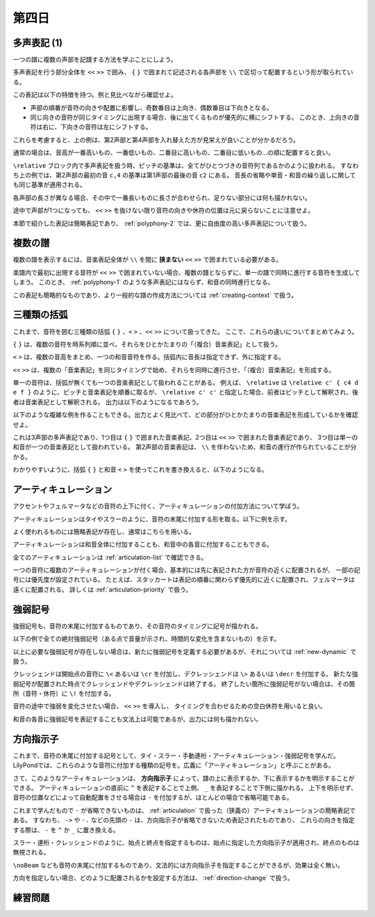 .. _week-1-day-4:

======
第四日
======

.. num-section::

.. _polyphony-1:

多声表記 (1)
------------

一つの譜に複数の声部を記譜する方法を学ぶことにしよう。

.. lily::
  :caption: 多声表記
  :name: polyphony-example

  \relative c'' {
    << { c4 b c2 } \\ { f,4 d f <e g> } \\ { a g8 f g2 } \\ { c,4 b d c } >>
  }

多声表記を行う部分全体を ``<<`` ``>>`` で囲み、 ``{`` ``}`` で囲まれて記述される各声部を ``\\`` で区切って配置するという形が取られている。

この表記は以下の特徴を持つ。例と見比べながら確認せよ。

- 声部の順番が音符の向きや配置に影響し、奇数番目は上向き、偶数番目は下向きとなる。
- 同じ向きの音符が同じタイミングに出現する場合、後に出てくるものが優先的に横にシフトする。
  このとき、上向きの音符は右に、下向きの音符は左にシフトする。

これらを考慮すると、上の例は、第2声部と第4声部を入れ替えた方が見栄えが良いことが分かるだろう。

.. lily::
  :caption: 多声表記の修正例
  :name: polyphony-correction-example

  \relative c'' {
    << { c4 b c2 } \\ { c,4 b d c } \\ { a' g8 f g2 } \\ { f4 d f <e g> } >>
  }

通常の場合は、音高が一番高いもの、一番低いもの、二番目に高いもの、二番目に低いもの…の順に配置すると良い。

``\relative`` ブロック内で多声表記を扱う時、ピッチの基準は、全てがひとつづきの音符列であるかのように扱われる。
すなわち上の例では、第2声部の最初の音 ``c,4`` の基準は第1声部の最後の音 ``c2`` にある。
音長の省略や単音・和音の繰り返しに関しても同じ基準が適用される。

各声部の長さが異なる場合、その中で一番長いものに長さが合わせられ、足りない部分には何も描かれない。

.. lily::
  :caption: 長さの異なる多声表記
  :name: polyphony-with-different-length

  \relative c'' {
    << { c2 d | c r } \\ { e,4 f g } \\ { g2 } >>
  }

途中で声部が1つになっても、 ``<<`` ``>>`` を抜けない限り音符の向きや休符の位置は元に戻らないことに注意せよ。

本節で紹介した表記は簡略表記であり、 :ref:`polyphony-2` では、更に自由度の高い多声表記について扱う。


.. num-section::

.. _multiple-staves:

複数の譜
--------

複数の譜を表示するには、音楽表記全体が ``\\`` を間に **挟まない** ``<<`` ``>>`` で囲まれている必要がある。

.. lily::
  :caption: 複数の譜
  :name: multiple-staves-example

  \relative c' {
    <<
      { c4 d e f | g1 }
      { g4 f e d | c1 }
    >>
  }

楽譜内で最初に出現する音符が ``<<`` ``>>`` で囲まれていない場合、複数の譜とならずに、単一の譜で同時に進行する音符を生成してしまう。
このとき、 :ref:`polyphony-1` のような多声表記にはならず、和音の同時進行となる。

.. lily::
  :caption: 複数の譜が作成されない例
  :name: multiple-staves-wrong-example

  \relative c' {
    c1
    <<
      { c4 d e f | g1 }
      { g4 f e d | c1 }
    >>
  }

この表記も簡略的なものであり、より一般的な譜の作成方法については :ref:`creating-context` で扱う。


.. num-section::

.. _bracket:

三種類の括弧
------------

これまで、音符を囲む三種類の括弧 ``{`` ``}`` 、``<`` ``>`` 、``<<`` ``>>`` について扱ってきた。
ここで、これらの違いについてまとめてみよう。

``{`` ``}`` は、複数の音符を時系列順に並べ、それらをひとかたまりの「（複合）音楽表記」として扱う。

``<`` ``>`` は、複数の音高をまとめ、一つの和音音符を作る。括弧内に音長は指定できず、外に指定する。

``<<`` ``>>`` は、複数の「音楽表記」を同じタイミングで始め、それらを同時に進行させ、「（複合）音楽表記」を形成する。

単一の音符は、括弧が無くても一つの音楽表記として扱われることがある。
例えば、 ``\relative`` は ``\relative c' { c4 d e f }`` のように、ピッチと音楽表記を順番に取るが、
``\relative c' c'`` と指定した場合、前者はピッチとして解釈され、後者は音楽表記として解釈される。
出力は以下のようになるであろう。

.. lily::
  :caption: 音高と音楽表記
  :name: pitch-and-music-expression
  :without-code:

  \relative c' c'

以下のような複雑な例を作ることもできる。出力とよく見比べて、どの部分がひとかたまりの音楽表記を形成しているかを確認せよ。

.. lily::
  :caption: 括弧の複合使用
  :name: complex-bracket-usage

  \relative c'' {
    << { c8 d e f g2 } \\ << { e,2 d } { g f } >> \\ <g g'>1 >>
  }

これは3声部の多声表記であり、1つ目は ``{`` ``}`` で囲まれた音楽表記、2つ目は ``<<`` ``>>`` で囲まれた音楽表記であり、
3つ目は単一の和音が一つの音楽表記として扱われている。
第2声部の音楽表記は、 ``\\`` を伴わないため、和音の進行が作られていることが分かる。

わかりやすいように、括弧 ``{`` ``}`` と和音 ``<`` ``>`` を使ってこれを書き換えると、以下のようになる。

.. lily::
  :caption: 同等な音楽表記
  :name: complex-bracket-usage-simplified
  :without-image:

  \relative c'' {
    << { c8 d e f g2 } \\ { <e, g>2 <d f> } \\ { <g g'>1 } >>
  }


.. num-section::

.. _articulation:

アーティキュレーション
----------------------

アクセントやフェルマータなどの音符の上下に付く、アーティキュレーションの付加方法について学ぼう。

アーティキュレーションはタイやスラーのように、音符の末尾に付加する形を取る。以下に例を示す。

.. lily::
  :caption: アーティキュレーション
  :name: articulation-example

  \relative c' {
    c4\accent d\staccato e\prall f\fermata g\upbow a\stopped b\segno c\coda
  }

よく使われるものには簡略表記が存在し、通常はこちらを用いる。

.. lily::
  :caption: アーティキュレーションの簡略表記
  :name: articulation-shorthand

  \relative c' {
    c\accent c->
    d\tenuto d--        | 
    e\staccato e-.
    f\staccatissimo f-! | 
    g\marcato g-^
    a\portato a-_       |
    b\stopped b-+
  }

アーティキュレーションは和音全体に付加することも、和音中の各音に付加することもできる。

.. lily::
  :caption: アーティキュレーションと和音
  :name: articulation-and-chord

  \relative c' {
    <c e g>4->-. <c-. e-> g>
  }

全てのアーティキュレーションは :ref:`articulation-list` で確認できる。

一つの音符に複数のアーティキュレーションが付く場合、基本的には先に表記された方が音符の近くに配置されるが、
一部の記号には優先度が設定されている。
たとえば、スタッカートは表記の順番に関わらず優先的に近くに配置され、フェルマータは遠くに配置される。
詳しくは :ref:`articulation-priority` で扱う。

.. lily::
  :caption: アーティキュレーションの優先度
  :name: articulation-priority-example

  \relative c' {
    c4-.-> c->-. c\fermata\prall c\prall\fermata
  }


.. num-section::

.. _dynamic:

強弱記号
--------

強弱記号も、音符の末尾に付加するものであり、その音符のタイミングに記号が描かれる。

以下の例で全ての絶対強弱記号（ある点で音量が示され、時間的な変化を含まないもの）を示す。

.. lily::
  :caption: 絶対強弱記号の一覧
  :name: absolute-dynamic-list

  \relative c'' {
    c1\ppppp c\pppp c\ppp c\pp c\p c\mp
    c\mf c\f c\ff c\fff c\ffff c\fffff
    c\fp c\sf c\sff c\sp c\spp c\sfz c\rfz
  }

以上に必要な強弱記号が存在しない場合は、新たに強弱記号を定義する必要があるが、それについては :ref:`new-dynamic` で扱う。

クレッシェンドは開始点の音符に ``\<`` あるいは ``\cr`` を付加し、デクレッシェンドは ``\>`` あるいは ``\decr`` を付加する。
新たな強弱記号が配置された時点でクレッシェンドやデクレッシェンドは終了する。
終了したい箇所に強弱記号がない場合は、その箇所（音符・休符）に ``\!`` を付加する。

.. lily::
  :caption: クレッシェンド・デクレッシェンド
  :name: crescendo-and-decrescendo

  \relative c' {
    c4\< d e f | g1\f | f4\mf\> e d e | f\decr g a b | c1\!
  }

音符の途中で強弱を変化させたい場合、 ``<<`` ``>>`` を導入し、
タイミングを合わせるための空白休符を用いると良い。

.. lily::
  :caption: 音符の途中での強弱記号
  :name: dynamic-during-note-holding

  \relative c' {
    c4\< d e f | << { g1 | c } { s2 s\ff\> | s2. s4\! } >>
  }

和音の各音に強弱記号を表記することも文法上は可能であるが、出力には何も描かれない。


.. num-section::

.. _direction-identifier:

方向指示子
----------

これまで、音符の末尾に付加する記号として、タイ・スラー・手動連桁・アーティキュレーション・強弱記号を学んだ。
LilyPondでは、これらのような音符に付加する種類の記号を。広義に「アーティキュレーション」と呼ぶことがある。

さて、このようなアーティキュレーションは、 **方向指示子** によって、譜の上に表示するか、下に表示するかを明示することができる。
アーティキュレーションの直前に ``^`` を表記することで上側、 ``_`` を表記することで下側に描かれる。
上下を明示せず、音符の位置などによって自動配置をさせる場合は ``-`` を付加するが、ほとんどの場合で省略可能である。

これまで学んだもので ``-`` が省略できないものは、 :ref:`articulation` で扱った（狭義の）アーティキュレーションの簡略表記である。
すなわち、 ``->`` や ``-.`` などの先頭の ``-`` は、方向指示子が省略できないため表記されたものであり、
これらの向きを指定する際は、 ``-`` を ``^`` か ``_`` に置き換える。

スラー・連桁・クレッシェンドのように、始点と終点を指定するものは、始点に指定した方向指示子が適用され、終点のものは無視される。

.. lily::
  :caption: 方向指示子
  :name: direction-identifier-example

  \relative c' {
    c4^~ c c_~ c |
    c8^( d e f) c_( d e f) |
    c8^[ d e f] c_[ d e f] |
    c4^\accent c_\accent c^> c_> |
    c2^\f c_\p |
    c8^\< d e f\! c_\< d e f\! |
  }

``\noBeam`` なども音符の末尾に付加するものであり、文法的には方向指示子を指定することができるが、効果は全く無い。

方向を指定しない場合、どのように配置されるかを設定する方法は、 :ref:`direction-change` で扱う。

.. _exercise-1-4:

練習問題
--------
